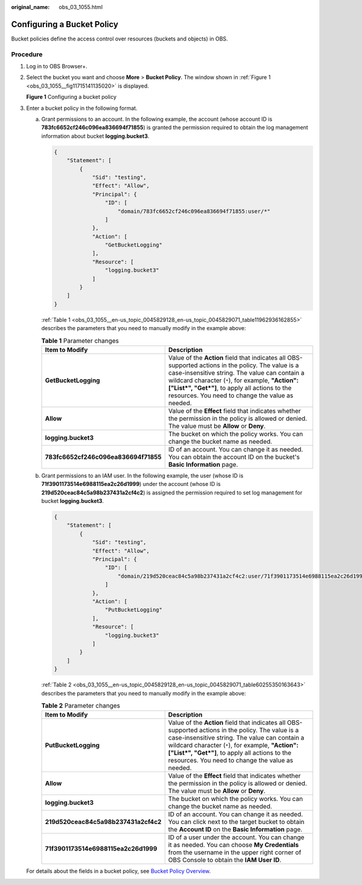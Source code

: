 :original_name: obs_03_1055.html

.. _obs_03_1055:

Configuring a Bucket Policy
===========================

Bucket policies define the access control over resources (buckets and objects) in OBS.

Procedure
---------

#. Log in to OBS Browser+.

#. Select the bucket you want and choose **More** > **Bucket Policy**. The window shown in :ref:`Figure 1 <obs_03_1055__fig11715141135020>` is displayed.

   .. _obs_03_1055__fig11715141135020:

   **Figure 1** Configuring a bucket policy

   |image1|

#. Enter a bucket policy in the following format.

   a. Grant permissions to an account. In the following example, the account (whose account ID is **783fc6652cf246c096ea836694f71855**) is granted the permission required to obtain the log management information about bucket **logging.bucket3**.

      .. code-block::

         {
             "Statement": [
                 {
                     "Sid": "testing",
                     "Effect": "Allow",
                     "Principal": {
                         "ID": [
                             "domain/783fc6652cf246c096ea836694f71855:user/*"
                         ]
                     },
                     "Action": [
                         "GetBucketLogging"
                     ],
                     "Resource": [
                         "logging.bucket3"
                     ]
                 }
             ]
         }

      :ref:`Table 1 <obs_03_1055__en-us_topic_0045829128_en-us_topic_0045829071_table11962936162855>` describes the parameters that you need to manually modify in the example above:

      .. _obs_03_1055__en-us_topic_0045829128_en-us_topic_0045829071_table11962936162855:

      .. table:: **Table 1** Parameter changes

         +--------------------------------------+---------------------------------------------------------------------------------------------------------------------------------------------------------------------------------------------------------------------------------------------------------------------------------------------------------------+
         | Item to Modify                       | Description                                                                                                                                                                                                                                                                                                   |
         +======================================+===============================================================================================================================================================================================================================================================================================================+
         | **GetBucketLogging**                 | Value of the **Action** field that indicates all OBS-supported actions in the policy. The value is a case-insensitive string. The value can contain a wildcard character (``*``), for example, **"Action":["List*", "Get*"]**, to apply all actions to the resources. You need to change the value as needed. |
         +--------------------------------------+---------------------------------------------------------------------------------------------------------------------------------------------------------------------------------------------------------------------------------------------------------------------------------------------------------------+
         | **Allow**                            | Value of the **Effect** field that indicates whether the permission in the policy is allowed or denied. The value must be **Allow** or **Deny**.                                                                                                                                                              |
         +--------------------------------------+---------------------------------------------------------------------------------------------------------------------------------------------------------------------------------------------------------------------------------------------------------------------------------------------------------------+
         | **logging.bucket3**                  | The bucket on which the policy works. You can change the bucket name as needed.                                                                                                                                                                                                                               |
         +--------------------------------------+---------------------------------------------------------------------------------------------------------------------------------------------------------------------------------------------------------------------------------------------------------------------------------------------------------------+
         | **783fc6652cf246c096ea836694f71855** | ID of an account. You can change it as needed. You can obtain the account ID on the bucket's **Basic Information** page.                                                                                                                                                                                      |
         +--------------------------------------+---------------------------------------------------------------------------------------------------------------------------------------------------------------------------------------------------------------------------------------------------------------------------------------------------------------+

   b. Grant permissions to an IAM user. In the following example, the user (whose ID is **71f3901173514e6988115ea2c26d1999**) under the account (whose ID is **219d520ceac84c5a98b237431a2cf4c2**) is assigned the permission required to set log management for bucket **logging.bucket3**.

      .. code-block::

         {
             "Statement": [
                 {
                     "Sid": "testing",
                     "Effect": "Allow",
                     "Principal": {
                         "ID": [
                             "domain/219d520ceac84c5a98b237431a2cf4c2:user/71f3901173514e6988115ea2c26d1999"
                         ]
                     },
                     "Action": [
                         "PutBucketLogging"
                     ],
                     "Resource": [
                         "logging.bucket3"
                     ]
                 }
             ]
         }

      :ref:`Table 2 <obs_03_1055__en-us_topic_0045829128_en-us_topic_0045829071_table60255350163643>` describes the parameters that you need to manually modify in the example above:

      .. _obs_03_1055__en-us_topic_0045829128_en-us_topic_0045829071_table60255350163643:

      .. table:: **Table 2** Parameter changes

         +--------------------------------------+---------------------------------------------------------------------------------------------------------------------------------------------------------------------------------------------------------------------------------------------------------------------------------------------------------------+
         | Item to Modify                       | Description                                                                                                                                                                                                                                                                                                   |
         +======================================+===============================================================================================================================================================================================================================================================================================================+
         | **PutBucketLogging**                 | Value of the **Action** field that indicates all OBS-supported actions in the policy. The value is a case-insensitive string. The value can contain a wildcard character (``*``), for example, **"Action":["List*", "Get*"]**, to apply all actions to the resources. You need to change the value as needed. |
         +--------------------------------------+---------------------------------------------------------------------------------------------------------------------------------------------------------------------------------------------------------------------------------------------------------------------------------------------------------------+
         | **Allow**                            | Value of the **Effect** field that indicates whether the permission in the policy is allowed or denied. The value must be **Allow** or **Deny**.                                                                                                                                                              |
         +--------------------------------------+---------------------------------------------------------------------------------------------------------------------------------------------------------------------------------------------------------------------------------------------------------------------------------------------------------------+
         | **logging.bucket3**                  | The bucket on which the policy works. You can change the bucket name as needed.                                                                                                                                                                                                                               |
         +--------------------------------------+---------------------------------------------------------------------------------------------------------------------------------------------------------------------------------------------------------------------------------------------------------------------------------------------------------------+
         | **219d520ceac84c5a98b237431a2cf4c2** | ID of an account. You can change it as needed. You can click |image3| next to the target bucket to obtain the **Account ID** on the **Basic Information** page.                                                                                                                                               |
         +--------------------------------------+---------------------------------------------------------------------------------------------------------------------------------------------------------------------------------------------------------------------------------------------------------------------------------------------------------------+
         | **71f3901173514e6988115ea2c26d1999** | ID of a user under the account. You can change it as needed. You can choose **My Credentials** from the username in the upper right corner of OBS Console to obtain the **IAM User ID**.                                                                                                                      |
         +--------------------------------------+---------------------------------------------------------------------------------------------------------------------------------------------------------------------------------------------------------------------------------------------------------------------------------------------------------------+

   For details about the fields in a bucket policy, see `Bucket Policy Overview <https://docs.otc.t-systems.com/object-storage-service/permissions-configuration-guide/permission_control_mechanisms/bucket_policies.html#bucket-policy-overview>`__.

.. |image1| image:: /_static/images/en-us_image_0000001223105312.png
.. |image2| image:: /_static/images/en-us_image_0000001398402429.png
.. |image3| image:: /_static/images/en-us_image_0000001398402429.png
